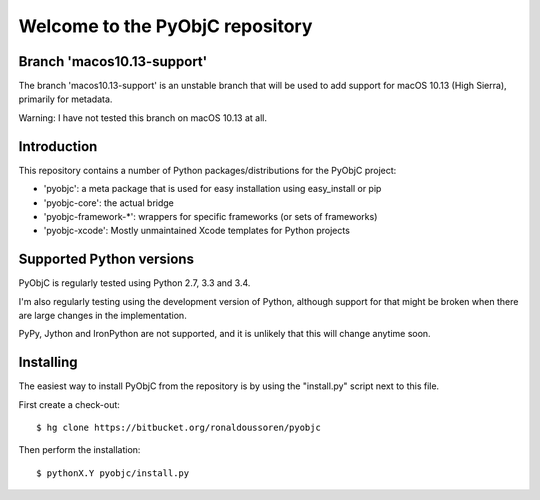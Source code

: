 Welcome to the PyObjC repository
================================

Branch 'macos10.13-support'
---------------------------

The branch 'macos10.13-support' is an unstable branch that will
be used to add support for macOS 10.13 (High Sierra), primarily
for metadata.

Warning: I have not tested this branch on macOS 10.13 at all.


Introduction
------------

This repository contains a number of Python packages/distributions
for the PyObjC project:

* 'pyobjc': a meta package that is used for easy installation
  using easy_install or pip

* 'pyobjc-core': the actual bridge

* 'pyobjc-framework-*': wrappers for specific frameworks (or sets of frameworks)

* 'pyobjc-xcode': Mostly unmaintained Xcode templates for Python projects


Supported Python versions
-------------------------

PyObjC is regularly tested using Python 2.7, 3.3 and 3.4.

I'm also regularly testing using the development version of Python,
although support for that might be broken when there are large changes in
the implementation.

PyPy, Jython and IronPython are not supported, and it is unlikely that this
will change anytime soon.

Installing
----------

The easiest way to install PyObjC from the repository is by using the
"install.py" script next to this file.

First create a check-out::

  $ hg clone https://bitbucket.org/ronaldoussoren/pyobjc

Then perform the installation::

  $ pythonX.Y pyobjc/install.py


